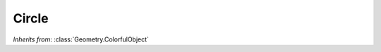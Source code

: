 Circle
======

.. class:: Geometry.Circle(r=1.0, num_sides=24)

   *Inherits from*: :class:`Geometry.ColorfulObject`

   .. method:: setRadius(r)

      Set the radius of the circle. Must be positive.      


   .. method:: setStyle(rendering_style)
   
      Set the rendering style of the circle. GL_LINE_LOOP, the default, will
      cause only the outline to be rendered whereas GL_POLYGON will cause
      a filled circle to be rendered.


   .. method:: setNumberOfSides(sides)

      Set the number of sides used when rendering the circle.


   .. method:: setRenderReverseOrientation(render_reverse)
      
      If passed True, the circle will render in both orientation (and so it
      will be visible from both sides. This is the default behavior). When
      passed false, only one orientation will be rendered.


   .. method:: radius()

      Returns the radius of the circle.


   .. method:: style()

      Returns the rendering style of the circle.


   .. method:: numberOfSides()

      Returns the number of sides of the circle.


   .. method:: renderReverseOrientation()

      Returns True if the circle is set to render both orientations, False
      otherwise.

      